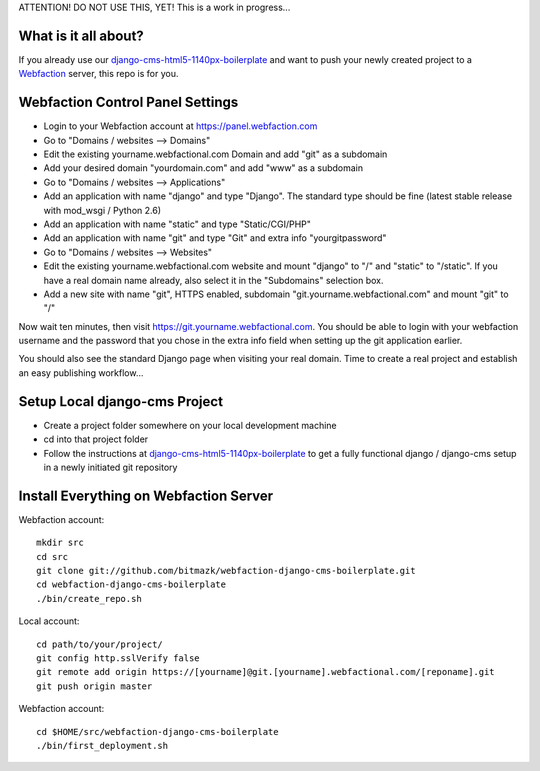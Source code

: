 ATTENTION! DO NOT USE THIS, YET!
This is a work in progress...

What is it all about?
=====================

If you already use our `django-cms-html5-1140px-boilerplate <https://github.com/bitmazk/django-cms-html5-1140px-boilerplate>`_ and want to push your newly created project to a `Webfaction <http://www.webfaction.com>`_ server, this repo is for you. 

Webfaction Control Panel Settings
=================================

* Login to your Webfaction account at https://panel.webfaction.com
* Go to "Domains / websites --> Domains"
* Edit the existing yourname.webfactional.com Domain and add "git" as a subdomain
* Add your desired domain "yourdomain.com" and add "www" as a subdomain
* Go to "Domains / websites --> Applications"
* Add an application with name "django" and type "Django". The standard type should be fine (latest stable release with mod_wsgi / Python 2.6)
* Add an application with name "static" and type "Static/CGI/PHP"
* Add an application with name "git" and type "Git" and extra info "yourgitpassword"
* Go to "Domains / websites --> Websites"
* Edit the existing yourname.webfactional.com website and mount "django" to "/" and "static" to "/static". If you have a real domain name already, also select it in the "Subdomains" selection box.
* Add a new site with name "git", HTTPS enabled, subdomain "git.yourname.webfactional.com" and mount "git" to "/"

Now wait ten minutes, then visit `https://git.yourname.webfactional.com <https://git.yourname.webfactional.com>`_. You should be able to login with your webfaction username and the password that you chose in the extra info field when setting up the git application earlier.

You should also see the standard Django page when visiting your real domain. Time to create a real project and establish an easy publishing workflow...

Setup Local django-cms Project
==============================    

* Create a project folder somewhere on your local development machine
* cd into that project folder
* Follow the instructions at `django-cms-html5-1140px-boilerplate <https://github.com/bitmazk/django-cms-html5-1140px-boilerplate>`_ to get a fully functional django / django-cms setup in a newly initiated git repository

Install Everything on Webfaction Server
=======================================

Webfaction account::

  mkdir src
  cd src
  git clone git://github.com/bitmazk/webfaction-django-cms-boilerplate.git
  cd webfaction-django-cms-boilerplate
  ./bin/create_repo.sh

Local account::

  cd path/to/your/project/
  git config http.sslVerify false
  git remote add origin https://[yourname]@git.[yourname].webfactional.com/[reponame].git
  git push origin master

Webfaction account::

  cd $HOME/src/webfaction-django-cms-boilerplate
  ./bin/first_deployment.sh
